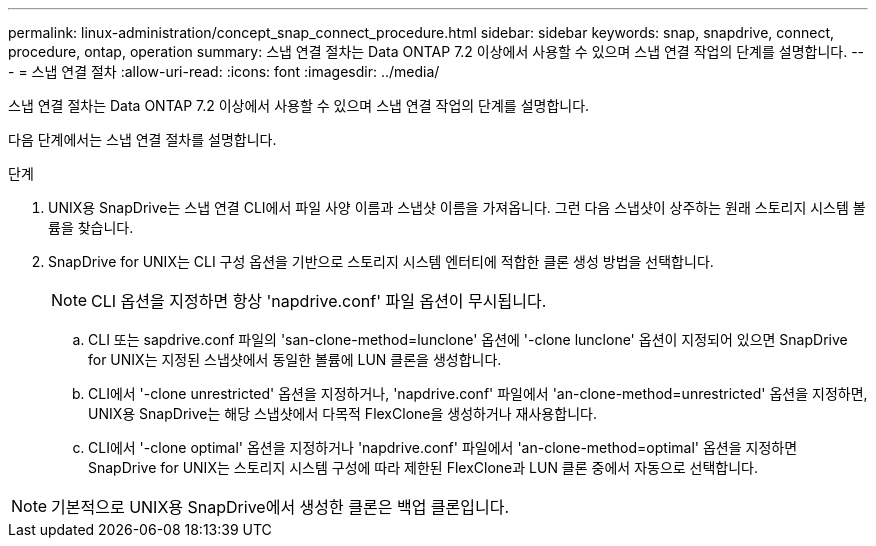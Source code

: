---
permalink: linux-administration/concept_snap_connect_procedure.html 
sidebar: sidebar 
keywords: snap, snapdrive, connect, procedure, ontap, operation 
summary: 스냅 연결 절차는 Data ONTAP 7.2 이상에서 사용할 수 있으며 스냅 연결 작업의 단계를 설명합니다. 
---
= 스냅 연결 절차
:allow-uri-read: 
:icons: font
:imagesdir: ../media/


[role="lead"]
스냅 연결 절차는 Data ONTAP 7.2 이상에서 사용할 수 있으며 스냅 연결 작업의 단계를 설명합니다.

다음 단계에서는 스냅 연결 절차를 설명합니다.

.단계
. UNIX용 SnapDrive는 스냅 연결 CLI에서 파일 사양 이름과 스냅샷 이름을 가져옵니다. 그런 다음 스냅샷이 상주하는 원래 스토리지 시스템 볼륨을 찾습니다.
. SnapDrive for UNIX는 CLI 구성 옵션을 기반으로 스토리지 시스템 엔터티에 적합한 클론 생성 방법을 선택합니다.
+

NOTE: CLI 옵션을 지정하면 항상 'napdrive.conf' 파일 옵션이 무시됩니다.

+
.. CLI 또는 sapdrive.conf 파일의 'san-clone-method=lunclone' 옵션에 '-clone lunclone' 옵션이 지정되어 있으면 SnapDrive for UNIX는 지정된 스냅샷에서 동일한 볼륨에 LUN 클론을 생성합니다.
.. CLI에서 '-clone unrestricted' 옵션을 지정하거나, 'napdrive.conf' 파일에서 'an-clone-method=unrestricted' 옵션을 지정하면, UNIX용 SnapDrive는 해당 스냅샷에서 다목적 FlexClone을 생성하거나 재사용합니다.
.. CLI에서 '-clone optimal' 옵션을 지정하거나 'napdrive.conf' 파일에서 'an-clone-method=optimal' 옵션을 지정하면 SnapDrive for UNIX는 스토리지 시스템 구성에 따라 제한된 FlexClone과 LUN 클론 중에서 자동으로 선택합니다.





NOTE: 기본적으로 UNIX용 SnapDrive에서 생성한 클론은 백업 클론입니다.
